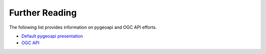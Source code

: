 .. _further-reading:

Further Reading
===============

The following list provides information on pygeoapi and OGC API efforts.

* `Default pygeoapi presentation <https://pygeoapi.io/presentations/default>`_
* `OGC API <https://ogcapi.ogc.org>`_
